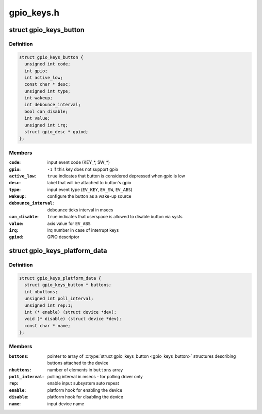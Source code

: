 .. -*- coding: utf-8; mode: rst -*-

===========
gpio_keys.h
===========


.. _`gpio_keys_button`:

struct gpio_keys_button
=======================

.. c:type:: gpio_keys_button

    configuration parameters


.. _`gpio_keys_button.definition`:

Definition
----------

.. code-block:: c

  struct gpio_keys_button {
    unsigned int code;
    int gpio;
    int active_low;
    const char * desc;
    unsigned int type;
    int wakeup;
    int debounce_interval;
    bool can_disable;
    int value;
    unsigned int irq;
    struct gpio_desc * gpiod;
  };


.. _`gpio_keys_button.members`:

Members
-------

:``code``:
    input event code (KEY\_\*, SW\_\*)

:``gpio``:
    ``-1`` if this key does not support gpio

:``active_low``:
    ``true`` indicates that button is considered
    depressed when gpio is low

:``desc``:
    label that will be attached to button's gpio

:``type``:
    input event type (\ ``EV_KEY``\ , ``EV_SW``\ , ``EV_ABS``\ )

:``wakeup``:
    configure the button as a wake-up source

:``debounce_interval``:
    debounce ticks interval in msecs

:``can_disable``:
    ``true`` indicates that userspace is allowed to
    disable button via sysfs

:``value``:
    axis value for ``EV_ABS``

:``irq``:
    Irq number in case of interrupt keys

:``gpiod``:
    GPIO descriptor




.. _`gpio_keys_platform_data`:

struct gpio_keys_platform_data
==============================

.. c:type:: gpio_keys_platform_data

    platform data for gpio_keys driver


.. _`gpio_keys_platform_data.definition`:

Definition
----------

.. code-block:: c

  struct gpio_keys_platform_data {
    struct gpio_keys_button * buttons;
    int nbuttons;
    unsigned int poll_interval;
    unsigned int rep:1;
    int (* enable) (struct device *dev);
    void (* disable) (struct device *dev);
    const char * name;
  };


.. _`gpio_keys_platform_data.members`:

Members
-------

:``buttons``:
    pointer to array of :c:type:`struct gpio_keys_button <gpio_keys_button>` structures
    describing buttons attached to the device

:``nbuttons``:
    number of elements in ``buttons`` array

:``poll_interval``:
    polling interval in msecs - for polling driver only

:``rep``:
    enable input subsystem auto repeat

:``enable``:
    platform hook for enabling the device

:``disable``:
    platform hook for disabling the device

:``name``:
    input device name


